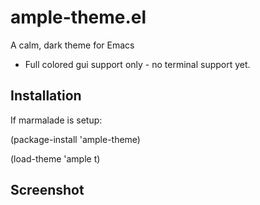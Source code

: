 * ample-theme.el
  A calm, dark theme for Emacs
  - Full colored gui support only - no terminal support yet.
** Installation
    If marmalade is setup: 

    (package-install 'ample-theme)

    (load-theme 'ample t)
** Screenshot
    [[http://i.imgur.com/5AYS8EA.png]]
